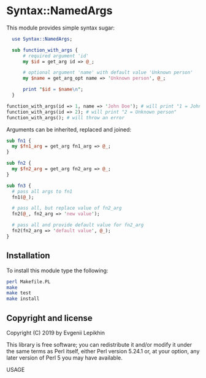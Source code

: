 * Syntax::NamedArgs

This module provides simple syntax sugar:

#+BEGIN_SRC perl
  use Syntax::NamedArgs;

  sub function_with_args {
      # required argument 'id'
      my $id = get_arg id => @_;

      # optional argument 'name' with default value 'Unknown person'
      my $name = get_arg_opt name => 'Unknown person', @_;

      print "$id = $name\n";
  }

function_with_args(id => 1, name => 'John Doe'); # will print "1 = John Doe"
function_with_args(id => 2); # will print "2 = Unknown person"
function_with_args(); # will throw an error
#+END_SRC

Arguments can be inherited, replaced and joined:

#+BEGIN_SRC perl
  sub fn1 {
    my $fn1_arg = get_arg fn1_arg => @_;
  }

  sub fn2 {
    my $fn2_arg = get_arg fn2_arg => @_;
  }

  sub fn3 {
    # pass all args to fn1
    fn1(@_);

    # pass all, but replace value of fn2_arg
    fn2(@_, fn2_arg => 'new value');

    # pass all and provide default value for fn2_arg
    fn2(fn2_arg => 'default value', @_);
  }
#+END_SRC

** Installation

To install this module type the following:

#+BEGIN_SRC bash
  perl Makefile.PL
  make
  make test
  make install
#+END_SRC

** Copyright and license

Copyright (C) 2019 by Evgenii Lepikhin

This library is free software; you can redistribute it and/or modify
it under the same terms as Perl itself, either Perl version 5.24.1 or,
at your option, any later version of Perl 5 you may have available.

 USAGE

